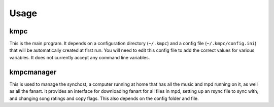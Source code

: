 #####
Usage
#####

****
kmpc
****
This is the main program. It depends on a configuration directory (``~/.kmpc``) and a config file (``~/.kmpc/config.ini``) that will be automatically created at first run. You will need to edit this config file to add the correct values for various variables. It does not currently accept any command line variables.

***********
kmpcmanager
***********

This is used to manage the synchost, a computer running at home that has all the music and mpd running on it, as well as all the fanart. It provides an interface for downloading fanart for all files in mpd, setting up an rsync file to sync with, and changing song ratings and copy flags. This also depends on the config folder and file.

